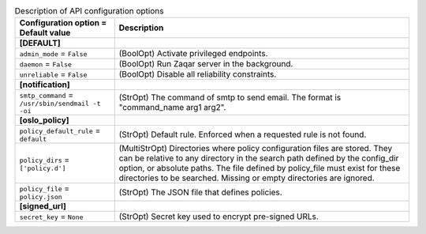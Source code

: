 ..
    Warning: Do not edit this file. It is automatically generated from the
    software project's code and your changes will be overwritten.

    The tool to generate this file lives in openstack-doc-tools repository.

    Please make any changes needed in the code, then run the
    autogenerate-config-doc tool from the openstack-doc-tools repository, or
    ask for help on the documentation mailing list, IRC channel or meeting.

.. _zaqar-api:

.. list-table:: Description of API configuration options
   :header-rows: 1
   :class: config-ref-table

   * - Configuration option = Default value
     - Description
   * - **[DEFAULT]**
     -
   * - ``admin_mode`` = ``False``
     - (BoolOpt) Activate privileged endpoints.
   * - ``daemon`` = ``False``
     - (BoolOpt) Run Zaqar server in the background.
   * - ``unreliable`` = ``False``
     - (BoolOpt) Disable all reliability constraints.
   * - **[notification]**
     -
   * - ``smtp_command`` = ``/usr/sbin/sendmail -t -oi``
     - (StrOpt) The command of smtp to send email. The format is "command_name arg1 arg2".
   * - **[oslo_policy]**
     -
   * - ``policy_default_rule`` = ``default``
     - (StrOpt) Default rule. Enforced when a requested rule is not found.
   * - ``policy_dirs`` = ``['policy.d']``
     - (MultiStrOpt) Directories where policy configuration files are stored. They can be relative to any directory in the search path defined by the config_dir option, or absolute paths. The file defined by policy_file must exist for these directories to be searched. Missing or empty directories are ignored.
   * - ``policy_file`` = ``policy.json``
     - (StrOpt) The JSON file that defines policies.
   * - **[signed_url]**
     -
   * - ``secret_key`` = ``None``
     - (StrOpt) Secret key used to encrypt pre-signed URLs.
